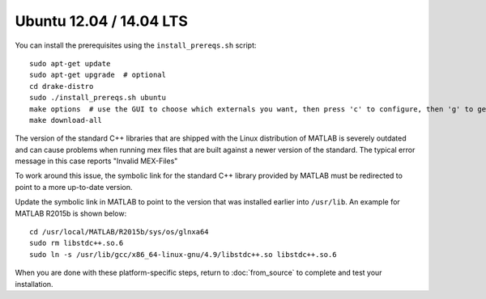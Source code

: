 ************************
Ubuntu 12.04 / 14.04 LTS
************************

You can install the prerequisites using the ``install_prereqs.sh`` script::

	sudo apt-get update
	sudo apt-get upgrade  # optional
	cd drake-distro
	sudo ./install_prereqs.sh ubuntu
	make options  # use the GUI to choose which externals you want, then press 'c' to configure, then 'g' to generate makefiles and exit
	make download-all

The version of the standard C++ libraries that are shipped with the Linux distribution of MATLAB is severely outdated and can cause problems when running mex files that are built against a newer version of the standard.  The typical error message in this case reports "Invalid MEX-Files"

To work around this issue, the symbolic link for the standard C++ library provided by MATLAB must be redirected to point to a more up-to-date version.

Update the symbolic link in MATLAB to point to the version that was installed earlier into ``/usr/lib``.  An example for MATLAB R2015b is shown below::

	cd /usr/local/MATLAB/R2015b/sys/os/glnxa64
	sudo rm libstdc++.so.6
	sudo ln -s /usr/lib/gcc/x86_64-linux-gnu/4.9/libstdc++.so libstdc++.so.6

When you are done with these platform-specific steps, return to :doc:`from_source` to complete and test your installation.
